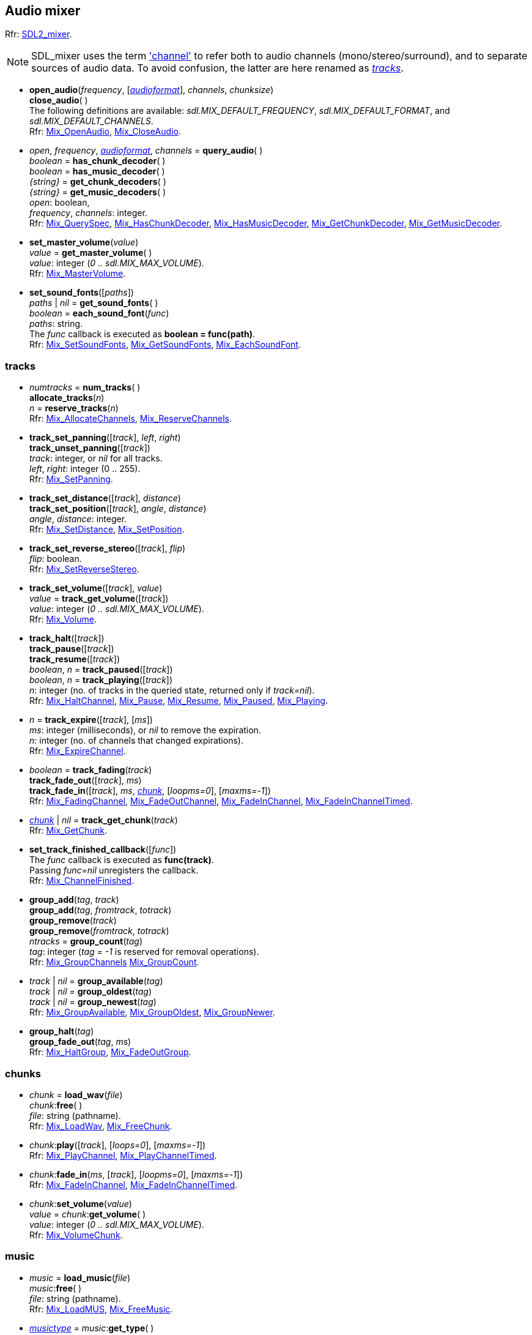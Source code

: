 
[[mixer]]
== Audio mixer

[small]#Rfr: https://wiki.libsdl.org/SDL2_mixer[SDL2_mixer].#

NOTE: SDL_mixer uses the term https://wiki.libsdl.org/SDL2_mixer/Mix_AllocateChannels#remarks['channel']
to refer both to audio channels (mono/stereo/surround), and to separate sources of audio data. To avoid confusion, the latter are here renamed as <<tracks, _tracks_>>.

[[open_audio]]
* *open_audio*(_frequency_, [<<audioformat, _audioformat_>>], _channels_, _chunksize_) +
*close_audio*( ) +
[small]#The following definitions are available: _sdl.MIX_DEFAULT_FREQUENCY_, _sdl.MIX_DEFAULT_FORMAT_, and  _sdl.MIX_DEFAULT_CHANNELS_. +
Rfr: https://wiki.libsdl.org/SDL2_mixer/Mix_OpenAudio[Mix_OpenAudio],
https://wiki.libsdl.org/SDL2_mixer/Mix_CloseAudio[Mix_CloseAudio].#

////
*open_audio_device*(_frequency_, [<<audioformat, _audioformat_>>], _channels_, _chunksize_, [_device_], [<<audioallowflags, _audioallowflags_>>]) +
https://wiki.libsdl.org/SDL2_mixer/Mix_OpenAudioDevice[Mix_OpenAudioDevice],
		{ "get_audio_device_names", GetAudioDeviceNames},
		{ "get_audio_device_spec", GetAudioDeviceSpec},
////

[[query_audio]]
* _open_, _frequency_, <<audioformat, _audioformat_>>, _channels_ = *query_audio*( ) +
_boolean_ = *has_chunk_decoder*( ) +
_boolean_ = *has_music_decoder*( ) +
_{string}_ = *get_chunk_decoders*( ) +
_{string}_ = *get_music_decoders*( ) +
[small]#_open_: boolean, +
_frequency_, _channels_: integer. +
Rfr: https://wiki.libsdl.org/SDL2_mixer/Mix_QuerySpec[Mix_QuerySpec],
https://wiki.libsdl.org/SDL2_mixer/Mix_HasChunkDecoder[Mix_HasChunkDecoder],
https://wiki.libsdl.org/SDL2_mixer/Mix_HasMusicDecoder[Mix_HasMusicDecoder],
https://wiki.libsdl.org/SDL2_mixer/Mix_GetChunkDecoder[Mix_GetChunkDecoder],
https://wiki.libsdl.org/SDL2_mixer/Mix_GetMusicDecoder[Mix_GetMusicDecoder].#


[[set_master_volume]]
* *set_master_volume*(_value_) +
_value_ = *get_master_volume*( ) +
[small]#_value_: integer (_0 .. sdl.MIX_MAX_VOLUME_). +
Rfr: https://wiki.libsdl.org/SDL2_mixer/Mix_MasterVolume[Mix_MasterVolume].#

[[set_sound_fonts]]
* *set_sound_fonts*([_paths_]) +
_paths_ | _nil_ = *get_sound_fonts*( ) +
_boolean_ = *each_sound_font*(_func_) +
[small]#_paths_: string. +
The _func_ callback is executed as *boolean = func(path)*. +
Rfr: https://wiki.libsdl.org/SDL2_mixer/Mix_SetSoundFonts[Mix_SetSoundFonts],
https://wiki.libsdl.org/SDL2_mixer/Mix_GetSoundFonts[Mix_GetSoundFonts],
https://wiki.libsdl.org/SDL2_mixer/Mix_EachSoundFont[Mix_EachSoundFont].#

[[tracks]]
=== tracks

[[num_tracks]]
* _numtracks_ = *num_tracks*( ) +
*allocate_tracks*(_n_) +
_n_ = *reserve_tracks*(_n_) +
[small]#Rfr: https://wiki.libsdl.org/SDL2_mixer/Mix_AllocateChannels[Mix_AllocateChannels],
https://wiki.libsdl.org/SDL2_mixer/Mix_ReserveChannels[Mix_ReserveChannels].#

[[track_set_panning]]
* *track_set_panning*([_track_], _left_, _right_) +
*track_unset_panning*([_track_]) +
[small]#_track_: integer, or _nil_ for all tracks. +
_left_, _right_: integer (0 .. 255). +
Rfr: https://wiki.libsdl.org/SDL2_mixer/Mix_SetPanning[Mix_SetPanning].#

[[track_set_distance]]
* *track_set_distance*([_track_], _distance_) +
*track_set_position*([_track_], _angle_, _distance_) +
[small]#_angle_, _distance_: integer. +
Rfr: https://wiki.libsdl.org/SDL2_mixer/Mix_SetDistance[Mix_SetDistance],
https://wiki.libsdl.org/SDL2_mixer/Mix_SetPosition[Mix_SetPosition].#

[[track_set_reverse_stereo]]
* *track_set_reverse_stereo*([_track_], _flip_) +
[small]#_flip_: boolean. +
Rfr: https://wiki.libsdl.org/SDL2_mixer/Mix_SetReverseStereo[Mix_SetReverseStereo].#

[[track_set_volume]]
* *track_set_volume*([_track_], _value_) +
_value_ = *track_get_volume*([_track_]) +
[small]#_value_: integer (_0 .. sdl.MIX_MAX_VOLUME_). +
Rfr: https://wiki.libsdl.org/SDL2_mixer/Mix_Volume[Mix_Volume].#

[[track_halt]]
* *track_halt*([_track_]) +
*track_pause*([_track_]) +
*track_resume*([_track_]) +
_boolean_, _n_ = *track_paused*([_track_]) +
_boolean_, _n_ = *track_playing*([_track_]) +
[small]#_n_: integer (no. of tracks in the queried state, returned only if _track=nil_). +
Rfr: https://wiki.libsdl.org/SDL2_mixer/Mix_HaltChannel[Mix_HaltChannel],
https://wiki.libsdl.org/SDL2_mixer/Mix_Pause[Mix_Pause],
https://wiki.libsdl.org/SDL2_mixer/Mix_Resume[Mix_Resume],
https://wiki.libsdl.org/SDL2_mixer/Mix_Paused[Mix_Paused],
https://wiki.libsdl.org/SDL2_mixer/Mix_Playing[Mix_Playing].#

[[track_expire]]
* _n_ = *track_expire*([_track_], [_ms_]) +
[small]#_ms_: integer (milliseconds), or _nil_ to remove the expiration. +
_n_: integer (no. of channels that changed expirations). +
Rfr: https://wiki.libsdl.org/SDL2_mixer/Mix_ExpireChannel[Mix_ExpireChannel].#

[[track_fading]]
* _boolean_ = *track_fading*(_track_) +
*track_fade_out*([_track_], _ms_) +
*track_fade_in*([_track_], _ms_, <<chunk, _chunk_>>, [_loopms=0_], [_maxms=-1_]) +
[small]#Rfr: https://wiki.libsdl.org/SDL2_mixer/Mix_FadingChannel[Mix_FadingChannel],
https://wiki.libsdl.org/SDL2_mixer/Mix_FadeOutChannel[Mix_FadeOutChannel],
https://wiki.libsdl.org/SDL2_mixer/Mix_FadeInChannel[Mix_FadeInChannel],
https://wiki.libsdl.org/SDL2_mixer/Mix_FadeInChannelTimed[Mix_FadeInChannelTimed].#

[[track_get_chunk]]
* <<chunk, _chunk_>> | _nil_ = *track_get_chunk*(_track_) +
[small]#Rfr: https://wiki.libsdl.org/SDL2_mixer/Mix_GetChunk[Mix_GetChunk].#

[[set_track_finished_callback]]
* *set_track_finished_callback*([_func_]) +
[small]#The _func_ callback is executed as *func(track)*. +
Passing _func=nil_ unregisters the callback. +
Rfr: https://wiki.libsdl.org/SDL2_mixer/Mix_ChannelFinished[Mix_ChannelFinished].#

[[group_add]]
* *group_add*(_tag_, _track_) +
*group_add*(_tag_, _fromtrack_, _totrack_) +
*group_remove*(_track_) +
*group_remove*(_fromtrack_, _totrack_) +
_ntracks_ = *group_count*(_tag_) +
[small]#_tag_: integer (_tag = -1_ is reserved for removal operations). +
Rfr: https://wiki.libsdl.org/SDL2_mixer/Mix_GroupChannels[Mix_GroupChannels]
https://wiki.libsdl.org/SDL2_mixer/Mix_GroupCount[Mix_GroupCount].#

[[group_available]]
* _track_ | _nil_ = *group_available*(_tag_) +
_track_ | _nil_ = *group_oldest*(_tag_) +
_track_ | _nil_ = *group_newest*(_tag_) +
[small]#Rfr: https://wiki.libsdl.org/SDL2_mixer/Mix_GroupAvailable[Mix_GroupAvailable],
https://wiki.libsdl.org/SDL2_mixer/Mix_GroupOldest[Mix_GroupOldest],
https://wiki.libsdl.org/SDL2_mixer/Mix_GroupNewer[Mix_GroupNewer].#

[[group_halt]]
* *group_halt*(_tag_) +
*group_fade_out*(_tag_, _ms_) +
[small]#Rfr: https://wiki.libsdl.org/SDL2_mixer/Mix_HaltGroup[Mix_HaltGroup],
https://wiki.libsdl.org/SDL2_mixer/Mix_FadeOutGroup[Mix_FadeOutGroup].#


[[chunks]]
=== chunks

[[load_wav]]
* _chunk_ = *load_wav*(_file_) +
_chunk_++:++*free*( ) +
[small]#_file_: string (pathname). +
Rfr: https://wiki.libsdl.org/SDL2_mixer/Mix_LoadWav[Mix_LoadWav],
https://wiki.libsdl.org/SDL2_mixer/Mix_FreeChunk[Mix_FreeChunk].#

[[chunk_play]]
* _chunk_++:++*play*([_track_], [_loops=0_], [_maxms=-1_]) +
[small]#Rfr: https://wiki.libsdl.org/SDL2_mixer/Mix_PlayChannel[Mix_PlayChannel],
https://wiki.libsdl.org/SDL2_mixer/Mix_PlayChannelTimed[Mix_PlayChannelTimed].#

[[chunk_fade_in]]
* _chunk_++:++*fade_in*(_ms_, [_track_], [_loopms=0_], [_maxms=-1_]) +
[small]#Rfr: https://wiki.libsdl.org/SDL2_mixer/Mix_FadeInChannel[Mix_FadeInChannel],
https://wiki.libsdl.org/SDL2_mixer/Mix_FadeInChannelTimed[Mix_FadeInChannelTimed].#

[[set_volume]]
* _chunk_++:++*set_volume*(_value_) +
_value_ = _chunk_++:++*get_volume*( ) +
[small]#_value_: integer (_0 .. sdl.MIX_MAX_VOLUME_). +
Rfr: https://wiki.libsdl.org/SDL2_mixer/Mix_VolumeChunk[Mix_VolumeChunk].#

[[music]]
=== music

[[load_music]]
* _music_ = *load_music*(_file_) +
_music_++:++*free*( ) +
[small]#_file_: string (pathname). +
Rfr: https://wiki.libsdl.org/SDL2_mixer/Mix_LoadMUS[Mix_LoadMUS],
https://wiki.libsdl.org/SDL2_mixer/Mix_FreeMusic[Mix_FreeMusic].#

[[music_methods]]
* <<musictype, _musictype_>> = _music_++:++*get_type*( ) +
_string_ = _music_++:++*get_title*( ) +
_string_ = _music_++:++*get_title_tag*( ) +
_string_ = _music_++:++*get_artist_tag*( ) +
_string_ = _music_++:++*get_album_tag*( ) +
_string_ = _music_++:++*get_copyright_tag*( ) +
[small]#Rfr: https://wiki.libsdl.org/SDL2_mixer/Mix_GetMusicType[Mix_GetMusicType],
https://wiki.libsdl.org/SDL2_mixer/Mix_GetMusicTitle[Mix_GetMusicTitle],
https://wiki.libsdl.org/SDL2_mixer/Mix_GetMusicTitleTag[Mix_GetMusicTitleTag],
https://wiki.libsdl.org/SDL2_mixer/Mix_GetMusicArtistTag[Mix_GetMusicArtistTag],
https://wiki.libsdl.org/SDL2_mixer/Mix_GetMusicAlbumTag[Mix_GetMusicAlbumTag],
https://wiki.libsdl.org/SDL2_mixer/Mix_GetMusicCopyrightTag[Mix_GetMusicCopyrightTag].#

[[music_play]]
* _music_++:++*play*([_loops=0_]) +
_music_++:++*halt*( ) +
_music_++:++*pause*( ) +
_music_++:++*resume*( ) +
_music_++:++*rewind*( ) +
_boolean_ = _music_++:++*paused*( ) +
_boolean_ = _music_++:++*playing*( ) +
*music_halt*( ) +
*music_pause*( ) +
*music_resume*( ) +
*music_rewind*( ) +
_boolean_ = *music_paused*( ) +
_boolean_ = *music_playing*( ) +
[small]#Rfr: https://wiki.libsdl.org/SDL2_mixer/Mix_PlayMusic[Mix_PlayMusic],
https://wiki.libsdl.org/SDL2_mixer/Mix_HaltMusic[Mix_HaltMusic],
https://wiki.libsdl.org/SDL2_mixer/Mix_PauseMusic[Mix_PauseMusic],
https://wiki.libsdl.org/SDL2_mixer/Mix_ResumeMusic[Mix_ResumeMusic],
https://wiki.libsdl.org/SDL2_mixer/Mix_RewindMusic[Mix_RewindMusic],
https://wiki.libsdl.org/SDL2_mixer/Mix_PausedMusic[Mix_PausedMusic],
https://wiki.libsdl.org/SDL2_mixer/Mix_PlayingMusic[Mix_PlayingMusic].#

[[music_fade_in]]
* _music_++:++*fade_in*(_ms_, [_position=0.0_], [_loops=0_]) +
_playing_ = _music_++:++*fade_out*(_ms_) +
_boolean_ = _music_++:++*fading*( ) +
_playing_ = *music_fade_out*(_ms_) +
_boolean_ = *music_fading*( ) +
[small]#_position_: float (seconds), +
_playing_: boolean. +
Rfr: https://wiki.libsdl.org/SDL2_mixer/Mix_FadeInMusic[Mix_FadeInMusic],
https://wiki.libsdl.org/SDL2_mixer/Mix_FadeInMusicPos[Mix_FadeInMusicPos],
https://wiki.libsdl.org/SDL2_mixer/Mix_FadeOutMusic[Mix_FadeOutMusic],
https://wiki.libsdl.org/SDL2_mixer/Mix_FadingMusic[Mix_FadingMusic].#

[[music_set_volume]]
* _music_++:++*set_volume*(_value_) +
_value_ = _music_++:++*get_volume*( ) +
*music_set_volume*(_value_) +
_value_ = *music_get_volume*( ) +
[small]#_value_: integer (_0 .. sdl.MIX_MAX_VOLUME_). +
Rfr: https://wiki.libsdl.org/SDL2_mixer/Mix_SetVolumeMusic[Mix_SetVolumeMusic],
https://wiki.libsdl.org/SDL2_mixer/Mix_GetVolumeMusic[Mix_GetVolumeMusic].#

[[music_get_position]]
* _music_++:++*set_position*(_value_) +
*music_set_position*(_value_) +
_value_ = _music_++:++*get_position*( ) +
_value_ = _music_++:++*get_duration*( ) +
_value_ = _music_++:++*get_loop_start_time*( ) +
_value_ = _music_++:++*get_loop_end_time*( ) +
_value_ = _music_++:++*get_loop_length_time*( ) +
[small]#_value_: float (seconds). +
Rfr: https://wiki.libsdl.org/SDL2_mixer/Mix_SetMusicPosition[Mix_SetMusicPosition],
https://wiki.libsdl.org/SDL2_mixer/Mix_GetMusicPosition[Mix_GetMusicPosition],
https://wiki.libsdl.org/SDL2_mixer/Mix_MusicDuration[Mix_MusicDuration],
https://wiki.libsdl.org/SDL2_mixer/Mix_GetMusicLoopStartTime[Mix_GetMusicLoopStartTime],
https://wiki.libsdl.org/SDL2_mixer/Mix_GetMusicLoopEndTime[Mix_GetMusicLoopEndTime],
https://wiki.libsdl.org/SDL2_mixer/Mix_GetMusicLoopLengthTime[Mix_GetMusicLoopLengthTime].#

[[set_music_finished_callback]]
* *set_music_finished_callback*([_func_]) +
[small]#The _func_ callback is executed as *func( )*. +
Passing _func=nil_ unregisters the callback. +
Rfr: https://wiki.libsdl.org/SDL2_mixer/Mix_HookMusicFinished[Mix_HookMusicFinished].#

////
££
[[]]
* _music_++:++**( ) +
[small]#__: string. +
Rfr: https://wiki.libsdl.org/SDL2_mixer/Mix_[Mix_].#

////


